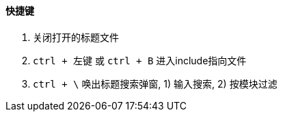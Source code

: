 

==== 快捷键


. 关闭打开的标题文件
. `ctrl + 左键` 或 `ctrl + B` 进入include指向文件
. `ctrl + \` 唤出标题搜索弹窗, 1) 输入搜索, 2) 按模块过滤